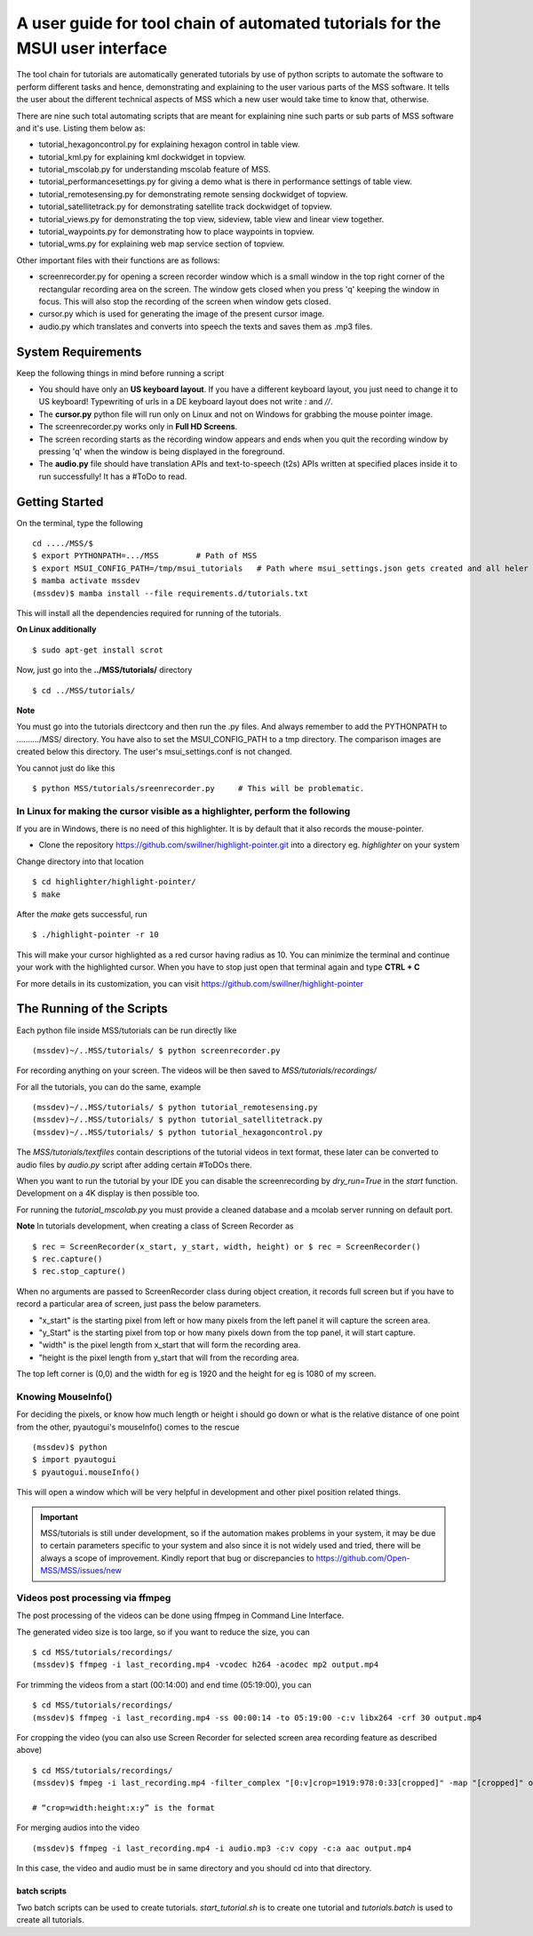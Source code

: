A user guide for tool chain of automated tutorials for the MSUI user interface
==============================================================================

The tool chain for tutorials are automatically generated tutorials by use of python scripts to automate the software to
perform different tasks and hence, demonstrating and explaining to the user various parts of the MSS software. It tells
the user about the different technical aspects of MSS which a new user would take time to know that, otherwise.

There are nine such total automating scripts that are meant for explaining nine such parts or sub parts of MSS software
and it's use.
Listing them below as:

* tutorial_hexagoncontrol.py for explaining hexagon control in table view.

* tutorial_kml.py for explaining kml dockwidget in topview.

* tutorial_mscolab.py for understanding mscolab feature of MSS.

* tutorial_performancesettings.py for giving a demo what is there in performance settings of table view.

* tutorial_remotesensing.py for demonstrating remote sensing dockwidget of topview.

* tutorial_satellitetrack.py for demonstrating satellite track dockwidget of topview.

* tutorial_views.py for demonstrating the top view, sideview, table view and linear view together.

* tutorial_waypoints.py for demonstrating how to place waypoints in topview.

* tutorial_wms.py for explaining web map service section of topview.

Other important files with their functions are as follows:

* screenrecorder.py for opening a screen recorder window which is a small window in the top right corner of the
  rectangular recording area on the screen. The window gets closed when you press 'q' keeping the window in focus. This
  will also stop the recording of the screen when window gets closed.

* cursor.py which is used for generating the image of the present cursor image.

* audio.py which translates and converts into speech the texts and saves them as .mp3 files.

System Requirements
-------------------
Keep the following things in mind before running a script

* You should have only an **US keyboard layout**. If you have a different keyboard layout, you just need to change it to
  US keyboard! Typewriting of urls in a DE keyboard layout does not write `:` and `//`.
* The **cursor.py** python file will run only on Linux and not on Windows for grabbing the mouse pointer image.

* The screenrecorder.py works only in **Full HD Screens**.

* The screen recording starts as the recording window appears and ends when you quit the recording window by pressing
  'q' when the window is being displayed in the foreground.

* The **audio.py** file should have translation APIs and text-to-speech (t2s) APIs written at specified places inside it
  to run successfully! It has a #ToDo to read.


Getting Started
---------------

On the terminal, type the following ::

 cd ..../MSS/$
 $ export PYTHONPATH=.../MSS        # Path of MSS
 $ export MSUI_CONFIG_PATH=/tmp/msui_tutorials   # Path where msui_settings.json gets created and all heler images
 $ mamba activate mssdev
 (mssdev)$ mamba install --file requirements.d/tutorials.txt

This will install all the dependencies required for running of the tutorials.


**On Linux additionally** ::

    $ sudo apt-get install scrot


Now, just go into the **../MSS/tutorials/** directory ::

    $ cd ../MSS/tutorials/


**Note**

You must go into the tutorials directcory and then run the .py files. And always remember to add the PYTHONPATH to
........../MSS/ directory.
You have also to set the MSUI_CONFIG_PATH to a tmp directory. The comparison images are created below this directory.
The user's msui_settings.conf is not changed.

You cannot just do like this ::

    $ python MSS/tutorials/sreenrecorder.py     # This will be problematic.


In Linux for making the cursor visible as a highlighter, perform the following
..............................................................................

If you are in Windows, there is no need of this highlighter. It is by default that it also records the mouse-pointer.

* Clone the repository https://github.com/swillner/highlight-pointer.git into a directory eg. `highlighter` on your system

Change directory into that location ::

$ cd highlighter/highlight-pointer/
$ make

After the `make` gets successful, run ::

$ ./highlight-pointer -r 10

This will make your cursor highlighted as a red cursor having radius as 10. You can minimize the terminal and continue
your work with the highlighted cursor.
When you have to stop just open that terminal again and type **CTRL + C**

For more details in its customization, you can visit https://github.com/swillner/highlight-pointer

The Running of the Scripts
--------------------------
Each python file inside MSS/tutorials can be run directly like ::

(mssdev)~/..MSS/tutorials/ $ python screenrecorder.py

For recording anything on your screen. The videos will be then saved to `MSS/tutorials/recordings/`

For all the tutorials, you can do the same, example ::

(mssdev)~/..MSS/tutorials/ $ python tutorial_remotesensing.py
(mssdev)~/..MSS/tutorials/ $ python tutorial_satellitetrack.py
(mssdev)~/..MSS/tutorials/ $ python tutorial_hexagoncontrol.py

The `MSS/tutorials/textfiles` contain descriptions of the tutorial videos in text format, these later can be
converted to audio files by `audio.py` script after adding certain #ToDOs there.

When you want to run the tutorial by your IDE you can disable the screenrecording by `dry_run=True`
in the `start` function. Development on a 4K display is then possible too.

For running the `tutorial_mscolab.py` you must provide a cleaned database and a mcolab server running on default port.

**Note**
In  tutorials development, when creating a class of Screen Recorder as ::

$ rec = ScreenRecorder(x_start, y_start, width, height) or $ rec = ScreenRecorder()
$ rec.capture()
$ rec.stop_capture()

When no arguments are passed to ScreenRecorder class during object creation, it records full screen but if you have to
record a particular area of screen, just pass the below parameters.

* "x_start" is the starting pixel from left or how many pixels from the left panel it will capture the screen area.
* "y_Start" is the starting pixel from top or how many pixels down from the top panel, it will start capture.
* "width" is the pixel length from x_start that will form the recording area.
* "height is the pixel length from y_start that will from the recording area.

The top left corner is (0,0) and the width for eg is 1920 and the height for eg is 1080 of my screen.

Knowing MouseInfo()
...................

For deciding the pixels, or know how  much length or height i should go down or what is the relative distance of one
point from the other, pyautogui's mouseInfo() comes to the rescue ::

    (mssdev)$ python
    $ import pyautogui
    $ pyautogui.mouseInfo()

This will open a window which will be very helpful in development and other pixel position related things.

.. Important::
  MSS/tutorials is still under development, so if the automation makes problems in your system, it may be due to certain
  parameters specific to your system and also since it is not widely used and tried, there will be always a scope of
  improvement. Kindly report that bug or discrepancies to https://github.com/Open-MSS/MSS/issues/new

Videos post processing via ffmpeg
.................................

The post processing of the videos can be done using ffmpeg in Command Line Interface.

The generated video size is too large, so if you want to reduce the size, you can ::

    $ cd MSS/tutorials/recordings/
    (mssdev)$ ffmpeg -i last_recording.mp4 -vcodec h264 -acodec mp2 output.mp4

For trimming the videos from a start (00:14:00) and end time (05:19:00), you can ::

    $ cd MSS/tutorials/recordings/
    (mssdev)$ ffmpeg -i last_recording.mp4 -ss 00:00:14 -to 05:19:00 -c:v libx264 -crf 30 output.mp4

For cropping the video
(you can also use Screen Recorder for selected screen area recording feature as described above) ::

    $ cd MSS/tutorials/recordings/
    (mssdev)$ fmpeg -i last_recording.mp4 -filter_complex "[0:v]crop=1919:978:0:33[cropped]" -map "[cropped]" output.mp4

    # “crop=width:height:x:y” is the format

For merging audios into the video ::

    (mssdev)$ ffmpeg -i last_recording.mp4 -i audio.mp3 -c:v copy -c:a aac output.mp4

In this case, the video and audio must be in same directory and you should cd into that directory.


batch scripts
~~~~~~~~~~~~~

Two batch scripts can be used to create tutorials.
`start_tutorial.sh` is to create one tutorial and `tutorials.batch`
is used to create all tutorials.
